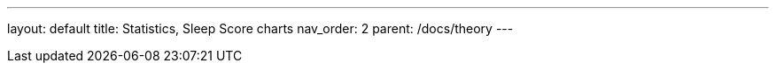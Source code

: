 ---
layout: default
title: Statistics, Sleep Score charts
nav_order: 2
parent: /docs/theory
---

:toc:
